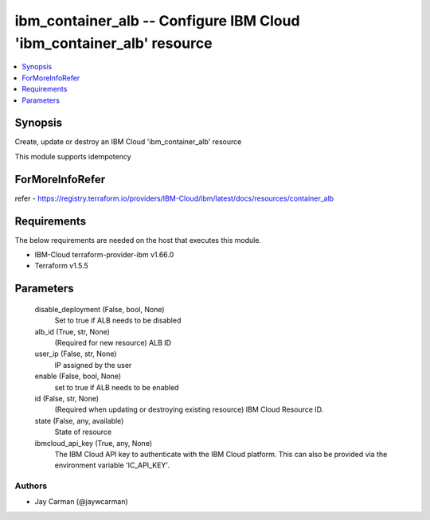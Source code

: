 
ibm_container_alb -- Configure IBM Cloud 'ibm_container_alb' resource
=====================================================================

.. contents::
   :local:
   :depth: 1


Synopsis
--------

Create, update or destroy an IBM Cloud 'ibm_container_alb' resource

This module supports idempotency


ForMoreInfoRefer
----------------
refer - https://registry.terraform.io/providers/IBM-Cloud/ibm/latest/docs/resources/container_alb

Requirements
------------
The below requirements are needed on the host that executes this module.

- IBM-Cloud terraform-provider-ibm v1.66.0
- Terraform v1.5.5



Parameters
----------

  disable_deployment (False, bool, None)
    Set to true if ALB needs to be disabled


  alb_id (True, str, None)
    (Required for new resource) ALB ID


  user_ip (False, str, None)
    IP assigned by the user


  enable (False, bool, None)
    set to true if ALB needs to be enabled


  id (False, str, None)
    (Required when updating or destroying existing resource) IBM Cloud Resource ID.


  state (False, any, available)
    State of resource


  ibmcloud_api_key (True, any, None)
    The IBM Cloud API key to authenticate with the IBM Cloud platform. This can also be provided via the environment variable 'IC_API_KEY'.













Authors
~~~~~~~

- Jay Carman (@jaywcarman)

